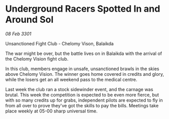 * Underground Racers Spotted In and Around Sol

/08 Feb 3301/

Unsanctioned Fight Club -  Chelomy Vison, Balaikda  

The war might be over, but the battle lives on in Balaikda with the arrival of the Chelomy Vision fight club.  

In this club, members engage in unsafe, unsanctioned brawls in the skies above Chelomy Vision. The winner goes home covered in credits and glory, while the losers get an all weekend pass to the medical centre.  

Last week the club ran a stock sidewinder event, and the carnage was brutal. This week the competition is expected to be even more fierce, but with so many credits up for grabs, independent pilots are expected to fly in from all over to prove they've got the skills to pay the bills. Meetings take place weekly at 05-00 sharp universal time.